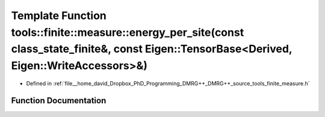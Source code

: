 .. _exhale_function_namespacetools_1_1finite_1_1measure_1a806e88b9b78c8c26de736089f77f82a7:

Template Function tools::finite::measure::energy_per_site(const class_state_finite&, const Eigen::TensorBase<Derived, Eigen::WriteAccessors>&)
==============================================================================================================================================

- Defined in :ref:`file__home_david_Dropbox_PhD_Programming_DMRG++_DMRG++_source_tools_finite_measure.h`


Function Documentation
----------------------


.. doxygenfunction:: tools::finite::measure::energy_per_site(const class_state_finite&, const Eigen::TensorBase<Derived, Eigen::WriteAccessors>&)
